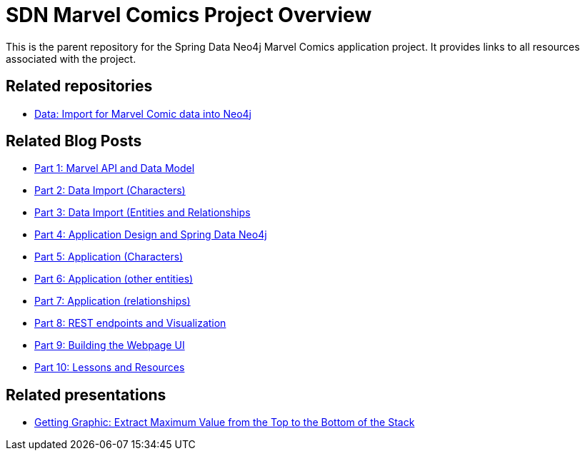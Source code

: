 = SDN Marvel Comics Project Overview

This is the parent repository for the Spring Data Neo4j Marvel Comics application project. It provides links to all resources associated with the project.

== Related repositories

* https://github.com/JMHReif/graph-demo-datasets/tree/main/marvel-comics[Data: Import for Marvel Comic data into Neo4j^]

== Related Blog Posts

* https://medium.com/neo4j/create-a-data-marvel-develop-a-full-stack-application-with-spring-and-neo4j-part-1-350f0f7e6609[Part 1: Marvel API and Data Model^]
* https://medium.com/neo4j/create-a-data-marvel-develop-a-full-stack-application-with-spring-and-neo4j-part-2-12186b929cb2[Part 2: Data Import (Characters)^]
* https://medium.com/neo4j/create-a-data-marvel-develop-a-full-stack-application-with-spring-and-neo4j-part-3-3ac3380e0edb[Part 3: Data Import (Entities and Relationships^]
* https://medium.com/neo4j/create-a-data-marvel-part-4-how-to-design-the-application-874ba6ea08a5[Part 4: Application Design and Spring Data Neo4j^]
* https://medium.com/neo4j/create-a-data-marvel-part-5-writing-the-domain-classes-27a39ab0666a[Part 5: Application (Characters)^]
* https://medium.com/neo4j/create-a-data-marvel-part-6-developing-more-entities-be5aeab1817a[Part 6: Application (other entities)^]
* https://medium.com/neo4j/create-a-data-marvel-part-7-connecting-the-graph-bc7ed9e2b843[Part 7: Application (relationships)^]
* https://medium.com/neo4j/create-a-data-marvel-part-8-controlling-and-servicing-our-comic-endpoints-4dd08b81e0e[Part 8: REST endpoints and Visualization^]
* https://medium.com/neo4j/create-a-data-marvel-part-9-building-the-webpage-for-comics-1ceb26f8a5be[Part 9: Building the Webpage UI^]
* https://medium.com/neo4j/creating-a-data-marvel-part-10-lessons-and-resources-8ffb5bf0ad1[Part 10: Lessons and Resources^]

== Related presentations

* https://speakerdeck.com/jmhreif/getting-graphic-extract-maximum-value-from-the-top-to-the-bottom-of-the-stack[Getting Graphic: Extract Maximum Value from the Top to the Bottom of the Stack^]

